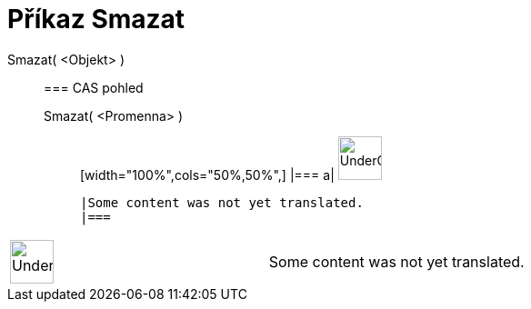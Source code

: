 = Příkaz Smazat
:page-en: commands/Delete
ifdef::env-github[:imagesdir: /cs/modules/ROOT/assets/images]

Smazat( <Objekt> )::
  === CAS pohled
  Smazat( <Promenna> );;
  [width="100%",cols="50%,50%",]
  |===
  a|
  image:48px-UnderConstruction.png[UnderConstruction.png,width=48,height=48]

  |Some content was not yet translated.
  |===

[width="100%",cols="50%,50%",]
|===
a|
image:48px-UnderConstruction.png[UnderConstruction.png,width=48,height=48]

|Some content was not yet translated.
|===
